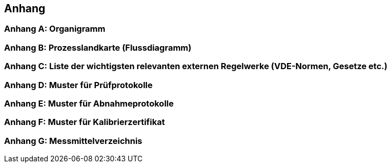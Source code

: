 == Anhang

=== Anhang A: Organigramm

=== Anhang B: Prozesslandkarte (Flussdiagramm)

=== Anhang C: Liste der wichtigsten relevanten externen Regelwerke (VDE-Normen, Gesetze etc.)

=== Anhang D: Muster für Prüfprotokolle

=== Anhang E: Muster für Abnahmeprotokolle

=== Anhang F: Muster für Kalibrierzertifikat

=== Anhang G: Messmittelverzeichnis
